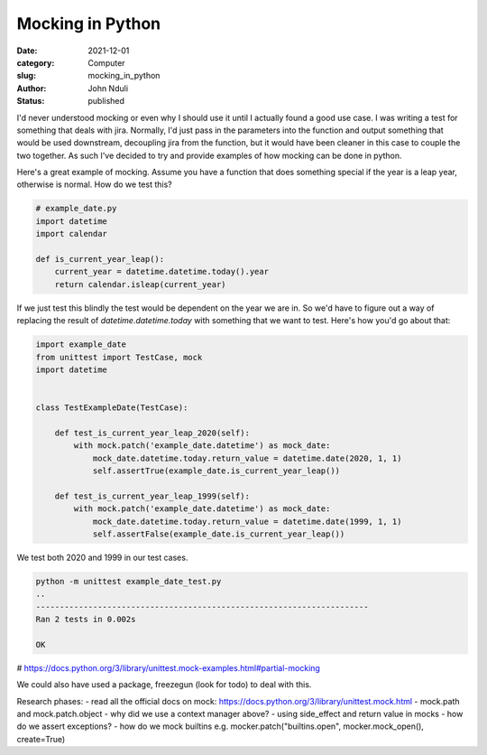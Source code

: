 #################
Mocking in Python
#################

:date: 2021-12-01
:category: Computer
:slug: mocking_in_python
:author: John Nduli
:status: published

I'd never understood mocking or even why I should use it until I
actually found a good use case. I was writing a test for something that
deals with jira. Normally, I'd just pass in the parameters into the
function and output something that would be used downstream, decoupling
jira from the function, but it would have been cleaner in this case to
couple the two together. As such I've decided to try and provide
examples of how mocking can be done in python.

Here's a great example of mocking. Assume you have a function that does
something special if the year is a leap year, otherwise is normal. How
do we test this?

.. code-block:: python

    # example_date.py
    import datetime
    import calendar

    def is_current_year_leap():
        current_year = datetime.datetime.today().year
        return calendar.isleap(current_year)


If we just test this blindly the test would be dependent on the year we
are in. So we'd have to figure out a way of replacing the result of
`datetime.datetime.today` with something that we want to test. Here's
how you'd go about that:

.. code-block:: python

    import example_date
    from unittest import TestCase, mock
    import datetime


    class TestExampleDate(TestCase):

        def test_is_current_year_leap_2020(self):
            with mock.patch('example_date.datetime') as mock_date:
                mock_date.datetime.today.return_value = datetime.date(2020, 1, 1)
                self.assertTrue(example_date.is_current_year_leap())

        def test_is_current_year_leap_1999(self):
            with mock.patch('example_date.datetime') as mock_date:
                mock_date.datetime.today.return_value = datetime.date(1999, 1, 1)
                self.assertFalse(example_date.is_current_year_leap())


We test both 2020 and 1999 in our test cases.

.. code-block:: bash


    python -m unittest example_date_test.py
    ..
    ----------------------------------------------------------------------
    Ran 2 tests in 0.002s

    OK



# https://docs.python.org/3/library/unittest.mock-examples.html#partial-mocking

We could also have used a package, freezegun (look for todo) to deal
with this.

Research phases:
- read all the official docs on mock: https://docs.python.org/3/library/unittest.mock.html
- mock.path and mock.patch.object
- why did we use a context manager above?
- using side_effect and return value in mocks
- how do we assert exceptions?
- how do we mock builtins e.g. mocker.patch("builtins.open", mocker.mock_open(), create=True)



